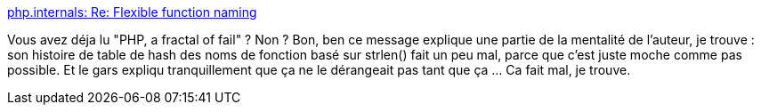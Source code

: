 :jbake-type: post
:jbake-status: published
:jbake-title: php.internals: Re: Flexible function naming
:jbake-tags: php,documentation,programming,histoire,_mois_déc.,_année_2013
:jbake-date: 2013-12-18
:jbake-depth: ../
:jbake-uri: shaarli/1387372319000.adoc
:jbake-source: https://nicolas-delsaux.hd.free.fr/Shaarli?searchterm=http%3A%2F%2Fnews.php.net%2Fphp.internals%2F70691&searchtags=php+documentation+programming+histoire+_mois_d%C3%A9c.+_ann%C3%A9e_2013
:jbake-style: shaarli

http://news.php.net/php.internals/70691[php.internals: Re: Flexible function naming]

Vous avez déja lu "PHP, a fractal of fail" ? Non ? Bon, ben ce message explique une partie de la mentalité de l'auteur, je trouve : son histoire de table de hash des noms de fonction basé sur strlen() fait un peu mal, parce que c'est juste moche comme pas possible. Et le gars expliqu tranquillement que ça ne le dérangeait pas tant que ça ... Ca fait mal, je trouve.
